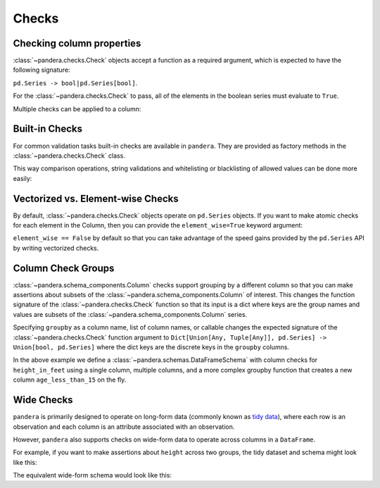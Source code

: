 .. pandera documentation for Checks

.. _checks:

Checks
======

Checking column properties
--------------------------

:class:`~pandera.checks.Check` objects accept a function as a required argument, which
is expected to have the following signature:

``pd.Series -> bool|pd.Series[bool]``.

For the :class:`~pandera.checks.Check` to pass, all of the elements in the boolean
series must evaluate to ``True``.


.. testcode:: checks

    import pandera as pa

    from pandera import Column, Check, DataFrameSchema

    schema = DataFrameSchema({"column1": Column(pa.Int, Check(lambda s: s <= 10))})


Multiple checks can be applied to a column:

.. testcode:: checks

  schema = DataFrameSchema({
      "column2": Column(pa.String, [
          Check(lambda s: s.str.startswith("value")),
          Check(lambda s: s.str.split("_", expand=True).shape[1] == 2)
      ]),
  })

Built-in Checks
---------------

For common validation tasks built-in checks are available in ``pandera``.
They are provided as factory methods in the :class:`~pandera.checks.Check` class.

This way comparison operations, string validations and whitelisting or blacklisting
of allowed values can be done more easily:

.. testcode:: builtin_checks

  import pandera as pa
  from pandera import Column, Check, DataFrameSchema

  schema = DataFrameSchema({
      "small_values": Column(pa.Float, [Check.less_than(100)]),
      "one_to_three": Column(pa.Int, [Check.isin([1, 2, 3])]),
      "phone_number": Column(pa.String, [Check.str_matches(r'^[a-z0-9-]+$')]),
  })

Vectorized vs. Element-wise Checks
----------------------------------

By default, :class:`~pandera.checks.Check` objects operate on ``pd.Series`` objects.
If you want to make atomic checks for each element in the Column, then you can provide
the ``element_wise=True`` keyword argument:

.. testcode:: vectorized_element_wise_checks

    import pandas as pd
    import pandera as pa

    from pandera import Column, Check, DataFrameSchema

    schema = DataFrameSchema({
        "a": Column(
            pa.Int,
            [
                # a vectorized check that returns a bool
                Check(lambda s: s.mean() > 5, element_wise=False),
                # a vectorized check that returns a boolean series
                Check(lambda s: s > 0, element_wise=False),
                # an element-wise check that returns a bool
                Check(lambda x: x > 0, element_wise=True),
            ]
        ),
    })
    df = pd.DataFrame({"a": [4, 4, 5, 6, 6, 7, 8, 9]})
    schema.validate(df)


``element_wise == False`` by default so that you can take advantage of the
speed gains provided by the ``pd.Series`` API by writing vectorized
checks.

.. _grouping:

Column Check Groups
-------------------

:class:`~pandera.schema_components.Column` checks support grouping by a different column so that
you can make assertions about subsets of the :class:`~pandera.schema_components.Column` of interest.
This changes the function signature of the :class:`~pandera.checks.Check` function so that
its input is a dict where keys are the group names and values are subsets
of the :class:`~pandera.schema_components.Column` series.

Specifying ``groupby`` as a column name, list of column names, or
callable changes the expected signature of the :class:`~pandera.checks.Check` function
argument to ``Dict[Union[Any, Tuple[Any]], pd.Series] -> Union[bool, pd.Series]`` where
the dict keys are the discrete keys in the ``groupby`` columns.

.. testcode:: column_check_groups

    import pandas as pd
    import pandera as pa

    from pandera import Column, Check, DataFrameSchema

    schema = DataFrameSchema({
        "height_in_feet": Column(
            pa.Float, [
                # groupby as a single column
                Check(lambda g: g[False].mean() > 6,
                      groupby="age_less_than_20"),
                # define multiple groupby columns
                Check(lambda g: g[(True, "F")].sum() == 9.1,
                      groupby=["age_less_than_20", "sex"]),
                # groupby as a callable with signature:
                # (DataFrame) -> DataFrameGroupBy
                Check(lambda g: g[(False, "M")].median() == 6.75,
                      groupby=lambda df: (
                        df
                        .assign(age_less_than_15=lambda d: d["age"] < 15)
                        .groupby(["age_less_than_15", "sex"]))),
            ]),
        "age": Column(pa.Int, Check(lambda s: s > 0)),
        "age_less_than_20": Column(pa.Bool),
        "sex": Column(pa.String, Check(lambda s: s.isin(["M", "F"])))
    })

    df = (
        pd.DataFrame({
            "height_in_feet": [6.5, 7, 6.1, 5.1, 4],
            "age": [25, 30, 21, 18, 13],
            "sex": ["M", "M", "F", "F", "F"]
        })
        .assign(age_less_than_20=lambda x: x["age"] < 20)
    )

    schema.validate(df)

In the above example we define a :class:`~pandera.schemas.DataFrameSchema` with column
checks for ``height_in_feet`` using a single column, multiple columns, and a
more complex groupby function that creates a new column
``age_less_than_15`` on the fly.


Wide Checks
-----------

``pandera`` is primarily designed to operate on long-form data (commonly known
as `tidy data <https://vita.had.co.nz/papers/tidy-data.pdf>`_), where each row
is an observation and each column is an attribute associated with an
observation.

However, ``pandera`` also supports checks on wide-form data to operate across
columns in a ``DataFrame``.

For example, if you want to make assertions about ``height`` across two groups,
the tidy dataset and schema might look like this:

.. testcode:: wide_checks

    import pandas as pd
    import pandera as pa

    from pandera import DataFrameSchema, Column, Check

    df = pd.DataFrame({
        "height": [5.6, 6.4, 4.0, 7.1],
        "group": ["A", "B", "A", "B"],
    })

    schema = DataFrameSchema({
        "height": Column(
            pa.Float,
            Check(lambda g: g["A"].mean() < g["B"].mean(), groupby="group")
        ),
        "group": Column(pa.String)
    })

    schema.validate(df)


The equivalent wide-form schema would look like this:

.. testcode:: wide_checks

    df = pd.DataFrame({
        "height_A": [5.6, 4.0],
        "height_B": [6.4, 7.1],
    })

    schema = DataFrameSchema(
        columns={
            "height_A": Column(pa.Float),
            "height_B": Column(pa.Float),
        },
        # define checks at the DataFrameSchema-level
        checks=Check(lambda df: df["height_A"].mean() < df["height_B"].mean())
    )

    schema.validate(df)
